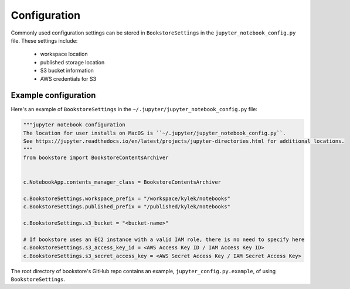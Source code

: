 Configuration
=============

Commonly used configuration settings can be stored in ``BookstoreSettings`` in the
``jupyter_notebook_config.py`` file. These settings include:

    - workspace location
    - published storage location
    - S3 bucket information
    - AWS credentials for S3

Example configuration
---------------------

Here's an example of ``BookstoreSettings`` in the ``~/.jupyter/jupyter_notebook_config.py`` file:

.. code-block:: python

    """jupyter notebook configuration
    The location for user installs on MacOS is ``~/.jupyter/jupyter_notebook_config.py``.
    See https://jupyter.readthedocs.io/en/latest/projects/jupyter-directories.html for additional locations.
    """
    from bookstore import BookstoreContentsArchiver


    c.NotebookApp.contents_manager_class = BookstoreContentsArchiver

    c.BookstoreSettings.workspace_prefix = "/workspace/kylek/notebooks"
    c.BookstoreSettings.published_prefix = "/published/kylek/notebooks"

    c.BookstoreSettings.s3_bucket = "<bucket-name>"

    # If bookstore uses an EC2 instance with a valid IAM role, there is no need to specify here
    c.BookstoreSettings.s3_access_key_id = <AWS Access Key ID / IAM Access Key ID>
    c.BookstoreSettings.s3_secret_access_key = <AWS Secret Access Key / IAM Secret Access Key>


The root directory of bookstore's GitHub repo contains an example,
``jupyter_config.py.example``, of using ``BookstoreSettings``.
